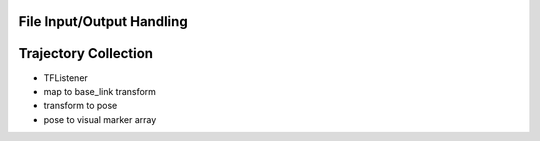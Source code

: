 
File Input/Output Handling
--------------------------

.. image:: ./fileIO.png


Trajectory Collection
---------------------

* TFListener 
* map to base_link transform
* transform to pose
* pose to visual marker array
